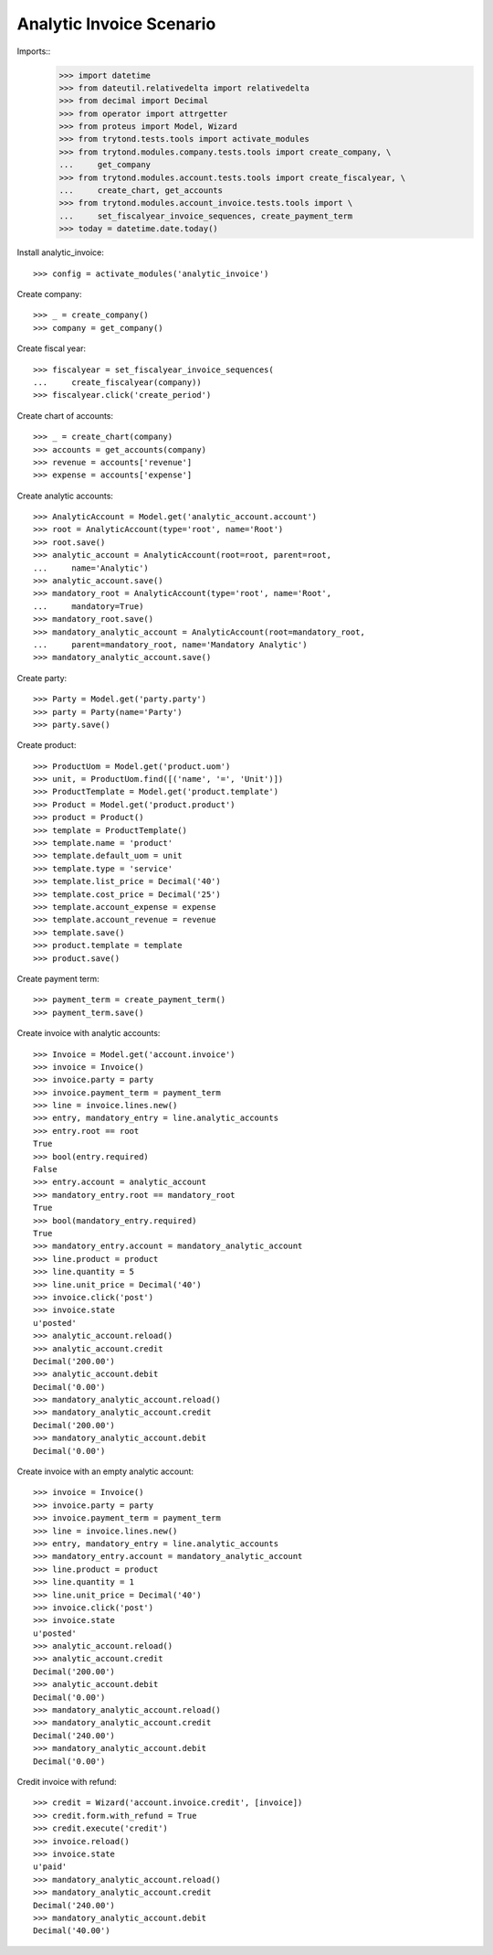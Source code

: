 =========================
Analytic Invoice Scenario
=========================

Imports::
    >>> import datetime
    >>> from dateutil.relativedelta import relativedelta
    >>> from decimal import Decimal
    >>> from operator import attrgetter
    >>> from proteus import Model, Wizard
    >>> from trytond.tests.tools import activate_modules
    >>> from trytond.modules.company.tests.tools import create_company, \
    ...     get_company
    >>> from trytond.modules.account.tests.tools import create_fiscalyear, \
    ...     create_chart, get_accounts
    >>> from trytond.modules.account_invoice.tests.tools import \
    ...     set_fiscalyear_invoice_sequences, create_payment_term
    >>> today = datetime.date.today()

Install analytic_invoice::

    >>> config = activate_modules('analytic_invoice')

Create company::

    >>> _ = create_company()
    >>> company = get_company()

Create fiscal year::

    >>> fiscalyear = set_fiscalyear_invoice_sequences(
    ...     create_fiscalyear(company))
    >>> fiscalyear.click('create_period')

Create chart of accounts::

    >>> _ = create_chart(company)
    >>> accounts = get_accounts(company)
    >>> revenue = accounts['revenue']
    >>> expense = accounts['expense']

Create analytic accounts::

    >>> AnalyticAccount = Model.get('analytic_account.account')
    >>> root = AnalyticAccount(type='root', name='Root')
    >>> root.save()
    >>> analytic_account = AnalyticAccount(root=root, parent=root,
    ...     name='Analytic')
    >>> analytic_account.save()
    >>> mandatory_root = AnalyticAccount(type='root', name='Root',
    ...     mandatory=True)
    >>> mandatory_root.save()
    >>> mandatory_analytic_account = AnalyticAccount(root=mandatory_root,
    ...     parent=mandatory_root, name='Mandatory Analytic')
    >>> mandatory_analytic_account.save()

Create party::

    >>> Party = Model.get('party.party')
    >>> party = Party(name='Party')
    >>> party.save()

Create product::

    >>> ProductUom = Model.get('product.uom')
    >>> unit, = ProductUom.find([('name', '=', 'Unit')])
    >>> ProductTemplate = Model.get('product.template')
    >>> Product = Model.get('product.product')
    >>> product = Product()
    >>> template = ProductTemplate()
    >>> template.name = 'product'
    >>> template.default_uom = unit
    >>> template.type = 'service'
    >>> template.list_price = Decimal('40')
    >>> template.cost_price = Decimal('25')
    >>> template.account_expense = expense
    >>> template.account_revenue = revenue
    >>> template.save()
    >>> product.template = template
    >>> product.save()

Create payment term::

    >>> payment_term = create_payment_term()
    >>> payment_term.save()

Create invoice with analytic accounts::

    >>> Invoice = Model.get('account.invoice')
    >>> invoice = Invoice()
    >>> invoice.party = party
    >>> invoice.payment_term = payment_term
    >>> line = invoice.lines.new()
    >>> entry, mandatory_entry = line.analytic_accounts
    >>> entry.root == root
    True
    >>> bool(entry.required)
    False
    >>> entry.account = analytic_account
    >>> mandatory_entry.root == mandatory_root
    True
    >>> bool(mandatory_entry.required)
    True
    >>> mandatory_entry.account = mandatory_analytic_account
    >>> line.product = product
    >>> line.quantity = 5
    >>> line.unit_price = Decimal('40')
    >>> invoice.click('post')
    >>> invoice.state
    u'posted'
    >>> analytic_account.reload()
    >>> analytic_account.credit
    Decimal('200.00')
    >>> analytic_account.debit
    Decimal('0.00')
    >>> mandatory_analytic_account.reload()
    >>> mandatory_analytic_account.credit
    Decimal('200.00')
    >>> mandatory_analytic_account.debit
    Decimal('0.00')


Create invoice with an empty analytic account::

    >>> invoice = Invoice()
    >>> invoice.party = party
    >>> invoice.payment_term = payment_term
    >>> line = invoice.lines.new()
    >>> entry, mandatory_entry = line.analytic_accounts
    >>> mandatory_entry.account = mandatory_analytic_account
    >>> line.product = product
    >>> line.quantity = 1
    >>> line.unit_price = Decimal('40')
    >>> invoice.click('post')
    >>> invoice.state
    u'posted'
    >>> analytic_account.reload()
    >>> analytic_account.credit
    Decimal('200.00')
    >>> analytic_account.debit
    Decimal('0.00')
    >>> mandatory_analytic_account.reload()
    >>> mandatory_analytic_account.credit
    Decimal('240.00')
    >>> mandatory_analytic_account.debit
    Decimal('0.00')

Credit invoice with refund::

    >>> credit = Wizard('account.invoice.credit', [invoice])
    >>> credit.form.with_refund = True
    >>> credit.execute('credit')
    >>> invoice.reload()
    >>> invoice.state
    u'paid'
    >>> mandatory_analytic_account.reload()
    >>> mandatory_analytic_account.credit
    Decimal('240.00')
    >>> mandatory_analytic_account.debit
    Decimal('40.00')
